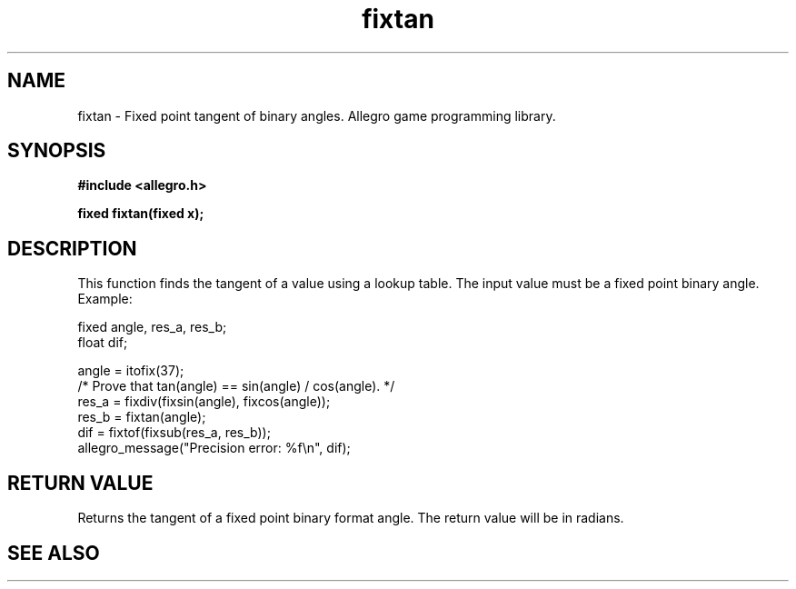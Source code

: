 .\" Generated by the Allegro makedoc utility
.TH fixtan 3 "version 4.4.3" "Allegro" "Allegro manual"
.SH NAME
fixtan \- Fixed point tangent of binary angles. Allegro game programming library.\&
.SH SYNOPSIS
.B #include <allegro.h>

.sp
.B fixed fixtan(fixed x);
.SH DESCRIPTION
This function finds the tangent of a value using a lookup table. The input
value must be a fixed point binary angle. Example:

.nf
   fixed angle, res_a, res_b;
   float dif;
   
   angle = itofix(37);
   /* Prove that tan(angle) == sin(angle) / cos(angle). */
   res_a = fixdiv(fixsin(angle), fixcos(angle));
   res_b = fixtan(angle);
   dif = fixtof(fixsub(res_a, res_b));
   allegro_message("Precision error: %f\\n", dif);
.fi
.SH "RETURN VALUE"
Returns the tangent of a fixed point binary format angle. The return value
will be in radians.

.SH SEE ALSO


